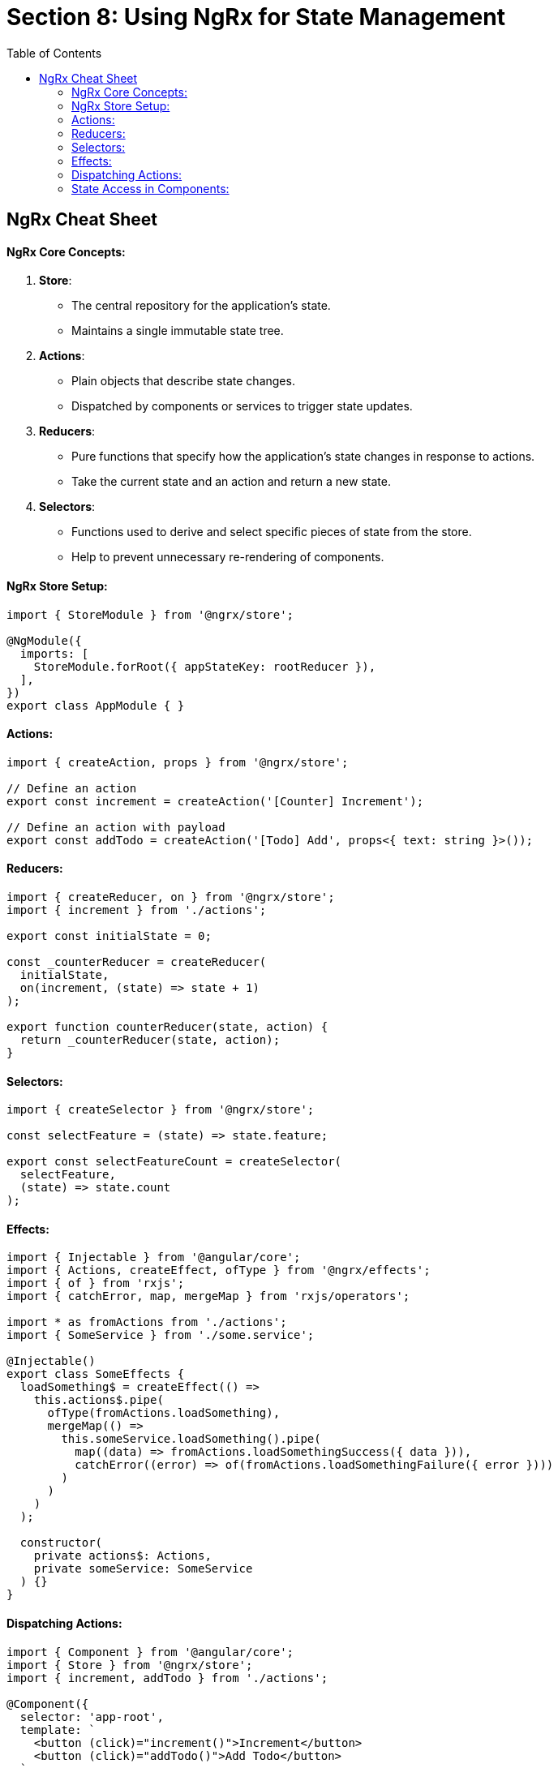 = Section 8: Using NgRx for State Management
:icons: font
:source-highlighter: pygments
:toc: right
:toclevels: 4


== NgRx Cheat Sheet

#### NgRx Core Concepts:

1. **Store**:
   - The central repository for the application's state.
   - Maintains a single immutable state tree.

2. **Actions**:
   - Plain objects that describe state changes.
   - Dispatched by components or services to trigger state updates.

3. **Reducers**:
   - Pure functions that specify how the application's state changes in response to actions.
   - Take the current state and an action and return a new state.

4. **Selectors**:
   - Functions used to derive and select specific pieces of state from the store.
   - Help to prevent unnecessary re-rendering of components.

#### NgRx Store Setup:

```typescript
import { StoreModule } from '@ngrx/store';

@NgModule({
  imports: [
    StoreModule.forRoot({ appStateKey: rootReducer }),
  ],
})
export class AppModule { }
```

#### Actions:

```typescript
import { createAction, props } from '@ngrx/store';

// Define an action
export const increment = createAction('[Counter] Increment');

// Define an action with payload
export const addTodo = createAction('[Todo] Add', props<{ text: string }>());
```

#### Reducers:

```typescript
import { createReducer, on } from '@ngrx/store';
import { increment } from './actions';

export const initialState = 0;

const _counterReducer = createReducer(
  initialState,
  on(increment, (state) => state + 1)
);

export function counterReducer(state, action) {
  return _counterReducer(state, action);
}
```

#### Selectors:

```typescript
import { createSelector } from '@ngrx/store';

const selectFeature = (state) => state.feature;

export const selectFeatureCount = createSelector(
  selectFeature,
  (state) => state.count
);
```

#### Effects:

```typescript
import { Injectable } from '@angular/core';
import { Actions, createEffect, ofType } from '@ngrx/effects';
import { of } from 'rxjs';
import { catchError, map, mergeMap } from 'rxjs/operators';

import * as fromActions from './actions';
import { SomeService } from './some.service';

@Injectable()
export class SomeEffects {
  loadSomething$ = createEffect(() =>
    this.actions$.pipe(
      ofType(fromActions.loadSomething),
      mergeMap(() =>
        this.someService.loadSomething().pipe(
          map((data) => fromActions.loadSomethingSuccess({ data })),
          catchError((error) => of(fromActions.loadSomethingFailure({ error })))
        )
      )
    )
  );

  constructor(
    private actions$: Actions,
    private someService: SomeService
  ) {}
}
```

#### Dispatching Actions:

```typescript
import { Component } from '@angular/core';
import { Store } from '@ngrx/store';
import { increment, addTodo } from './actions';

@Component({
  selector: 'app-root',
  template: `
    <button (click)="increment()">Increment</button>
    <button (click)="addTodo()">Add Todo</button>
  `,
})
export class AppComponent {
  constructor(private store: Store) {}

  increment() {
    this.store.dispatch(increment());
  }

  addTodo() {
    this.store.dispatch(addTodo({ text: 'New Todo' }));
  }
}
```

#### State Access in Components:

```typescript
import { Component } from '@angular/core';
import { Store } from '@ngrx/store';
import { selectFeatureCount } from './selectors';

@Component({
  selector: 'app-counter',
  template: `
    <p>Count: {{ count$ | async }}</p>
  `,
})
export class CounterComponent {
  count$ = this.store.select(selectFeatureCount);

  constructor(private store: Store) {}
}
```



